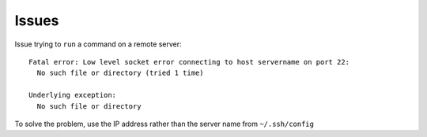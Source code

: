 Issues
******

Issue trying to ``run`` a command on a remote server:

::

  Fatal error: Low level socket error connecting to host servername on port 22:
    No such file or directory (tried 1 time)

  Underlying exception:
    No such file or directory

To solve the problem, use the IP address rather than the server name from ``~/.ssh/config``
